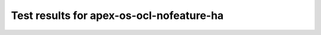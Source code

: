 .. This work is licensed under a Creative Commons Attribution 4.0 International Licence.
.. http://creativecommons.org/licenses/by/4.0

Test results for apex-os-ocl-nofeature-ha
=========================================

.. Add any text in here that could be useful for a reader.

.. Add the test results in a consistent format.

